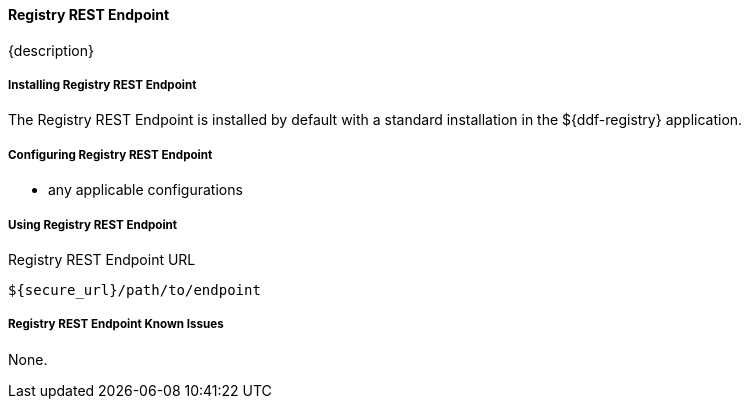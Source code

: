==== Registry REST Endpoint

{description}

===== Installing Registry REST Endpoint

The Registry REST Endpoint is installed by default with a standard installation in the ${ddf-registry} application.

===== Configuring Registry REST Endpoint

* any applicable configurations

===== Using Registry REST Endpoint

.Registry REST Endpoint URL
----
${secure_url}/path/to/endpoint
----

===== Registry REST Endpoint Known Issues

None.

